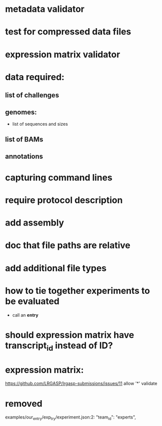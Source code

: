 * metadata validator
* test for compressed data files
* expression matrix validator
* data required:
** list of challenges
** genomes:
- list of sequences and sizes
** list of BAMs
** annotations
* capturing command lines
* require protocol description
* add assembly
* doc that file paths are relative
* add additional file types
* how to tie together experiments to be evaluated
- call an *entry*
* should expression matrix have transcript_id instead of ID?
* expression matrix:
https://github.com/LRGASP/lrgasp-submissions/issues/11
allow '*'
validate
* removed 
examples/our_entry/exp_try/experiment.json:2:    "team_id": "experts",

